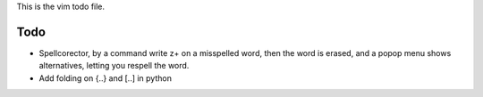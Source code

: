 This is the vim todo file.

Todo
====

* Spellcorector, by a command write z+ on a misspelled word, then the word
  is erased, and a popop menu shows alternatives, letting you respell the word.

* Add folding on {..} and [..] in python
